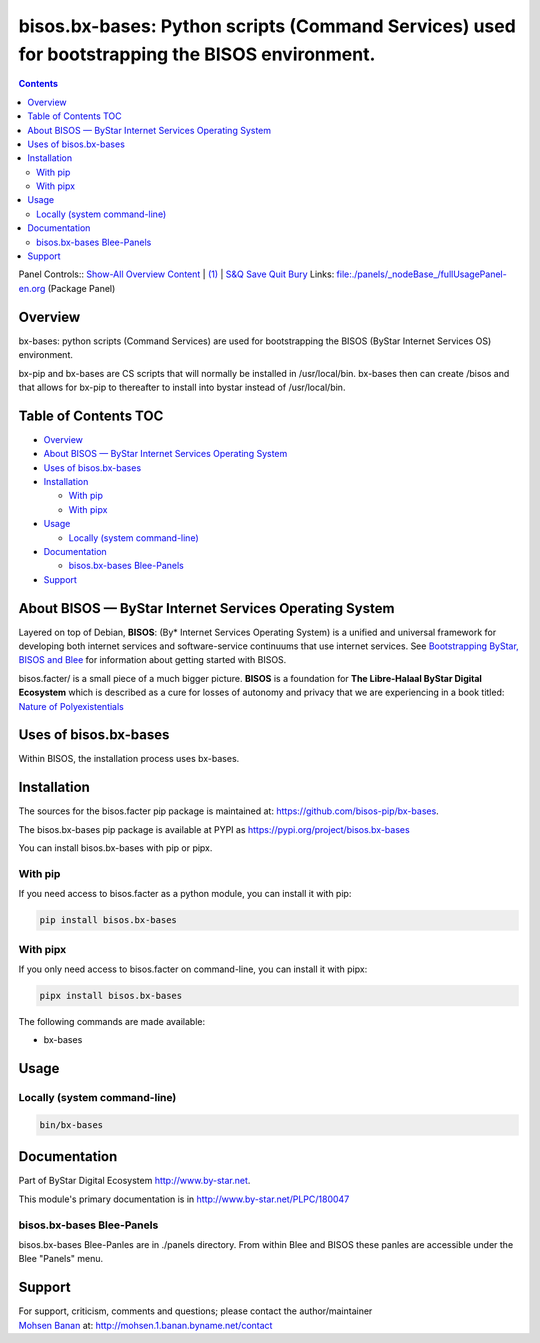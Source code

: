===============================================================================================
bisos.bx-bases: Python scripts (Command Services) used for bootstrapping the BISOS environment.
===============================================================================================

.. contents::
   :depth: 3
..

Panel Controls:: `Show-All <elisp:(show-all)>`__
`Overview <elisp:(org-shifttab)>`__
`Content <elisp:(progn (org-shifttab) (org-content))>`__ \|
`(1) <elisp:(delete-other-windows)>`__ \|
`S&Q <elisp:(progn (save-buffer) (kill-buffer))>`__
`Save <elisp:(save-buffer)>`__ `Quit <elisp:(kill-buffer)>`__
`Bury <elisp:(bury-buffer)>`__ Links:
`file:./panels/_nodeBase_/fullUsagePanel-en.org <./panels/_nodeBase_/fullUsagePanel-en.org>`__
(Package Panel)

Overview
========

bx-bases: python scripts (Command Services) are used for bootstrapping
the BISOS (ByStar Internet Services OS) environment.

bx-pip and bx-bases are CS scripts that will normally be installed in
/usr/local/bin. bx-bases then can create /bisos and that allows for
bx-pip to thereafter to install into bystar instead of /usr/local/bin.

.. _table-of-contents:

Table of Contents TOC
=====================

-  `Overview <#overview>`__
-  `About BISOS — ByStar Internet Services Operating
   System <#about-bisos-----bystar-internet-services-operating-system>`__
-  `Uses of bisos.bx-bases <#uses-of-bisosbx-bases>`__
-  `Installation <#installation>`__

   -  `With pip <#with-pip>`__
   -  `With pipx <#with-pipx>`__

-  `Usage <#usage>`__

   -  `Locally (system command-line) <#locally-system-command-line>`__

-  `Documentation <#documentation>`__

   -  `bisos.bx-bases Blee-Panels <#bisosbx-bases-blee-panels>`__

-  `Support <#support>`__

About BISOS — ByStar Internet Services Operating System
=======================================================

Layered on top of Debian, **BISOS**: (By\* Internet Services Operating
System) is a unified and universal framework for developing both
internet services and software-service continuums that use internet
services. See `Bootstrapping ByStar, BISOS and
Blee <https://github.com/bxGenesis/start>`__ for information about
getting started with BISOS.

bisos.facter/ is a small piece of a much bigger picture. **BISOS** is a
foundation for **The Libre-Halaal ByStar Digital Ecosystem** which is
described as a cure for losses of autonomy and privacy that we are
experiencing in a book titled: `Nature of
Polyexistentials <https://github.com/bxplpc/120033>`__

Uses of bisos.bx-bases
======================

Within BISOS, the installation process uses bx-bases.

Installation
============

The sources for the bisos.facter pip package is maintained at:
https://github.com/bisos-pip/bx-bases.

The bisos.bx-bases pip package is available at PYPI as
https://pypi.org/project/bisos.bx-bases

You can install bisos.bx-bases with pip or pipx.

With pip
--------

If you need access to bisos.facter as a python module, you can install
it with pip:

.. code:: bash

   pip install bisos.bx-bases

With pipx
---------

If you only need access to bisos.facter on command-line, you can install
it with pipx:

.. code:: bash

   pipx install bisos.bx-bases

The following commands are made available:

-  bx-bases

Usage
=====

Locally (system command-line)
-----------------------------

.. code:: bash

   bin/bx-bases

Documentation
=============

Part of ByStar Digital Ecosystem http://www.by-star.net.

This module's primary documentation is in
http://www.by-star.net/PLPC/180047

bisos.bx-bases Blee-Panels
--------------------------

bisos.bx-bases Blee-Panles are in ./panels directory. From within Blee
and BISOS these panles are accessible under the Blee "Panels" menu.

Support
=======

| For support, criticism, comments and questions; please contact the
  author/maintainer
| `Mohsen Banan <http://mohsen.1.banan.byname.net>`__ at:
  http://mohsen.1.banan.byname.net/contact
